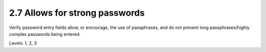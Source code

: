 2.7 Allows for strong passwords
===============================

Verify password entry fields allow, or encourage, the use of passphrases, and do not prevent long passphrases/highly complex passwords being entered.

Levels: 1, 2, 3

